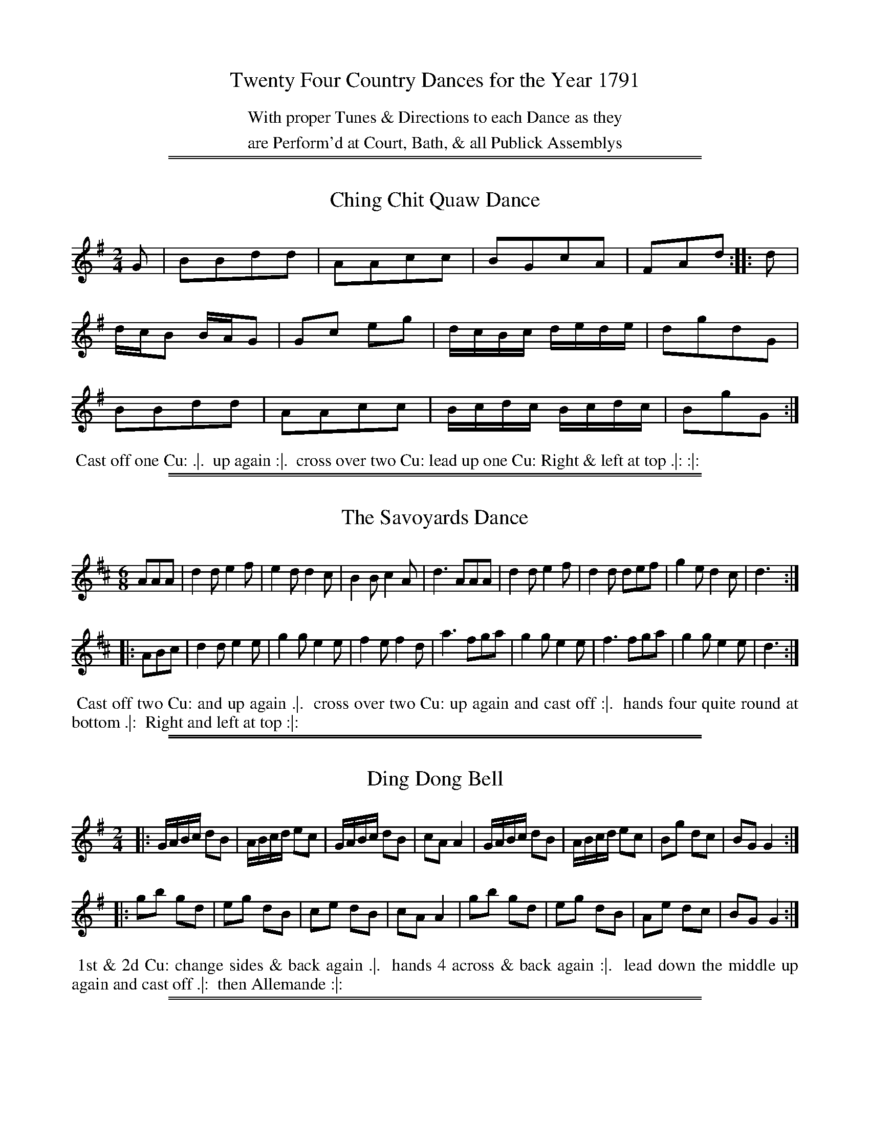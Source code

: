 X: 0
T: Twenty Four Country Dances for the Year 1791
N: Publisher: Saml. Ann & Peter Thompson, London, 1791
Z: 2012 John Chambers <jc:trillian.mit.edu>
F: http://imslp.org/wiki/24_Country_Dances_for_the_Year_1791_(Various)
K:
%%center With proper Tunes & Directions to each Dance as they
%%center are Perform'd at Court, Bath, & all Publick Assemblys

%%sep 1 1 500
%%sep 1 1 500
X: 49
T: Ching Chit Quaw Dance
R: reel
M: 2/4
L: 1/16
Z: 2012 John Chambers <jc:trillian.mit.edu>
B: Saml. Ann & Peter Thompson "Twenty Four Country Dances for the Year 1791", London 1791, p.25 #1
K: G
% - - - - - - - - - - - - - - - - - - - - - - - - -
G2 |\
B2B2d2d2 | A2A2c2c2 | B2G2c2A2 | F2A2d2 :||: d2 |
dcB2 BAG2 | G2c2 e2g2 | dcBc dede | d2g2d2G2 |
B2B2d2d2 | A2A2c2c2 | Bcdc Bcdc | B2g2G2 :|
% - - - - - - - - Dance description - - - - - - - -
%%begintext align
%% Cast off one Cu: .|.
%% up again :|.
%% cross over two Cu: lead up one Cu: Right & left at top .|: :|:
%%endtext

%%sep 1 1 500
%%sep 1 1 500
X: 50
T: The Savoyards Dance
R: jig
M: 6/8
L: 1/8
Z: 2012 John Chambers <jc:trillian.mit.edu>
B: Saml. Ann & Peter Thompson "Twenty Four Country Dances for the Year 1791", London 1791, p.25 #2
K: D
% - - - - - - - - - - - - - - - - - - - - - - - - -
AAA |\
d2d e2f | e2d d2c | B2B c2A | d3 AAA |\
d2d e2f | d2d def | g2e d2c | d3 :|
|: ABc |\
d2d e2e | g2g e2e | f2e f2d | a3 fga |\
g2g e2e | f3  fga | g2g e2e | d3 :|
% - - - - - - - - Dance description - - - - - - - -
%%begintext align
%% Cast off two Cu: and up again .|.
%% cross over two Cu: up again and cast off :|.
%% hands four quite round at bottom .|:
%% Right and left at top :|:
%%endtext

%%sep 1 1 500
%%sep 1 1 500
X: 51
T: Ding Dong Bell
R: reel
M: 2/4
L: 1/16
Z: 2012 John Chambers <jc:trillian.mit.edu>
B: Saml. Ann & Peter Thompson "Twenty Four Country Dances for the Year 1791", London 1791, p.26 #1
K: G
% - - - - - - - - - - - - - - - - - - - - - - - - -
|:\
GABc d2B2 | ABcd e2c2 | GABc d2B2 | c2A2 A4 |\
GABc d2B2 | ABcd e2c2 | B2g2 d2c2 | B2G2 G4 :|
|:\
g2b2 g2d2 | e2g2 d2B2 | c2e2 d2B2 | c2A2 A4 |\
g2b2 g2d2 | e2g2 d2B2 | A2e2 d2c2 | B2G2 G4 :|
% - - - - - - - - Dance description - - - - - - - -
%%begintext align
%% 1st & 2d Cu: change sides & back again .|.
%% hands 4 across & back again :|.
%% lead down the middle up again and cast off .|:
%% then Allemande :|:
%%endtext

%%sep 1 1 500
%%sep 1 1 500
X: 52
T: The Hurry Scurry
R: hornpipe
M: C|
L: 1/8
Z: 2012 John Chambers <jc:trillian.mit.edu>
B: Saml. Ann & Peter Thompson "Twenty Four Country Dances for the Year 1791", London 1791, p.26 #2
K: D
% - - - - - - - - - - - - - - - - - - - - - - - - -
|: d>AF>D d>AF>D | d>AF>D [A2A,2][A2A,2] | E>FG>A B>AG>F | F2TE2 D4 :|
|: d2df B2Bd | A2Ac d>AF>D | d2df B2Bd | A2Ac d4 :|
% - - - - - - - - Dance description - - - - - - - -
%%begintext align
%% 1st Gent: turn the 2d Lady .|.
%% 1st Lady turn the 2d Gent: :|.
%% Cross over one Cu: .|:
%% Right and Left :|:
%%endtext

%%sep 1 1 500
%%sep 1 1 500
X: 53
T: New Highland Reel
R: hornpipe
M: C|
L: 1/8
Z: 2012 John Chambers <jc:trillian.mit.edu>
B: Saml. Ann & Peter Thompson "Twenty Four Country Dances for the Year 1791", London 1791, p.27 #1
K: E
% - - - - - - - - - - - - - - - - - - - - - - - - -
|:\
E>FG>A B>cd>B | e>gb>g e>dc>B | c>ed>f e>gf>a | g>eb>g Tg2f2 |
E>FG>A B>cd>B | e>gf>g e>dc>B | c>ed>f e>gf>a | g2Tf2 e4 :|
|:\
b>gb>g a>fa>f | g>eb>g e>dc>B | c>ed>f e>gf>a | g>eb>g Tg2f2 |
b>gb>g a>fa>f | g>eb>g e>dc>B | c>ed>f e>gf>a | g2Tf2 e4 :|
|:\
E>BG>B E>BG>B | E>eg>e b>eg>e | E>BG>B E>eg>e | a>fd>f f>ed>e |
E>BG>B E>BG>B | E>eg>e b>eg>e | E>BG>B E>eg>e | b>ga>f e4 :|
% - - - - - - - - Dance description - - - - - - - -
%%begintext align
%% Cast off 2 Cu: up again .|.
%% Right hands across left back again :|.
%% lead down the middle up again and cast off .|:
%% Hands 6 quite round :|:
%% Hands 6 back again .|:.
%% foot it and lead out sides :|:.
%%endtext

%%sep 1 1 500
%%sep 1 1 500
X: 54
T: Blue and Buff
R: reel
M: 2/4
L: 1/8
Z: 2012 John Chambers <jc:trillian.mit.edu>
N: The ties in bars 8 & 16 have a dot, making them look like fermata signs.
B: Saml. Ann & Peter Thompson "Twenty Four Country Dances for the Year 1791", London 1791, p.27 #2
K: D
% - - - - - - - - - - - - - - - - - - - - - - - - -
|:\
Addd | fddd | gfee | (f/g/a) (f/g/a) |\
Addd | fddd | edef | d2-d2 :|
afga | gefg | fdef | ec A2 |\
afga | gefg | fdfb | a2-a2 "D.C."y|]
% - - - - - - - - Dance description - - - - - - - -
%%begintext align
%% 1st Cu: Allemande .|.
%% 2d Cu: do the same :|.
%% Promenade 3 Cu: round :|.
%% 1st and 2d Cu: Poussett :|:
%%endtext

%%sep 1 1 500
%%sep 1 1 500
X: 55
T: Trip to Barking Mill
R: jig
M: 6/8
L: 1/8
Z: 2012 John Chambers <jc:trillian.mit.edu>
B: Saml. Ann & Peter Thompson "Twenty Four Country Dances for the Year 1791", London 1791, p.28 #1
N: To make the rhytm correct, you can make the initial pickup a triplet.
K: Bb
% - - - - - - - - - - - - - - - - - - - - - - - - -
F/G/A/ |\
BBB Bdf | ccc ceg | BBB Bdf | cAF F2F |\
BBB Bdf | ccc ceg | fdB cBc | BBB B2 :|
|: f |\
bbb bfd | ggg gec | eee ecA | ABc F2F |\
GAB ABc | def gab | fdB cBc | BBB B2 :|
% - - - - - - - - Dance description - - - - - - - -
%%begintext align
%% Right Hands across .|.
%% Left Hands back again :|.
%% 1st 2d & 3d Cu: Promenade round .|:
%% cross over Right & Left :|:
%%endtext

%%sep 1 1 500
%%sep 1 1 500
X: 56
T: The Whim of the Moment
R: march, reel
M: 2/4
L: 1/8
Z: 2012 John Chambers <jc:trillian.mit.edu>
B: Saml. Ann & Peter Thompson "Twenty Four Country Dances for the Year 1791", London 1791, p.28 #2
K: G
% - - - - - - - - - - - - - - - - - - - - - - - - -
|:\
D>FGA | B2BG | cABG | BGE2 |\
D>FGA | BcdB | ecAG | FAHG2 :|
eeeg | d2B2 | ccde | B2G2 |\
ABcA | BcdB | ecAG | FAFD "D.C."y |]
% - - - - - - - - Dance description - - - - - - - -
%%begintext align
%% Right Hands across left hands back again .|.
%% change sides & back again :|.
%% lead down the middle up again & cats off .|:
%% Allemande with both hands :|:
%%endtext

%%sep 1 1 500
%%sep 1 1 500
X: 57
T: The Ranting Highlandman
R: march, reel
M: C
L: 1/8
Z: 2012 John Chambers <jc:trillian.mit.edu>
B: Saml. Ann & Peter Thompson "Twenty Four Country Dances for the Year 1791", London 1791, p.29 #1
N: This tune is a version of the White Cockade.
K: G
% - - - - - - - - - - - - - - - - - - - - - - - - -
GA |\
B2B2 {c}B2AG | BABc B2g2 | {e}d2{c}B2 {c}B2AG | AGAB A2GA |\
B2B2 cBAG | A2B2 g2fg | a2gf {a}g2fe | d2B2 B2 :|
|: Bc |\
d2B2 g2Bc | d2B2 d2e2 | d2B2 g2fg | a2A2 A2GA |\
B2B2 {c}B2AG | A2B2 g2fg | {b}a2gf {a}g2fe | d2B2 B2 :|
% - - - - - - - - Dance description - - - - - - - -
%%begintext align
%% 1st 2d & 3d Gentn take Hands & go round their Partners .|.
%% the Ladies the same :|.
%% 1st Cu: go round with the Allemand till they come in their places again the 2nd & e3 Cu: follow .|":
%% cross over Right & left :|:
%%endtext

%%sep 1 1 500
%%sep 1 1 500
X: 58
T: The Haunted Tower
R: reel
M: 2/4
L: 1/8
Z: 2012 John Chambers <jc:trillian.mit.edu>
B: Saml. Ann & Peter Thompson "Twenty Four Country Dances for the Year 1791", London 1791, p.29 #2
K: D
% - - - - - - - - - - - - - - - - - - - - - - - - -
A |\
dfaf | geee | ff/e/ df | (f2e)A |\
dfaf | {a}gf/g/ e>g | ff/g/ ee/f/ | d2d H:|
A |\
Adcd | (cB)AA | Bg-gB | (B2A)A |\
Adcd | cBAf | gefd | a2-a "D.C."y|]
% - - - - - - - - Dance description - - - - - - - -
%%begintext align
%% 1st Cu: Allemande .|.
%% 2d Cu: do the same :|.
%% Promenade 3 Cu: all round .|:
%% the 1st & 2d Cu: Poussett :|:
%%endtext

%%sep 1 1 500
%%sep 1 1 500
X: 59
T: Little Jeannette
R: reel
M: 2/4
L: 1/8
Z: 2012 John Chambers <jc:trillian.mit.edu>
B: Saml. Ann & Peter Thompson "Twenty Four Country Dances for the Year 1791", London 1791, p.30 #1
K: D
% - - - - - - - - - - - - - - - - - - - - - - - - -
|:\
d2fa | d2fa | gbef | dcBA |\
d2fa | d2fa | (g/a/b/g/) (e/f/g/e/) | d2D2 :|
|:\
[AF][AF][A2F2] | [BG][BG][B2G2] | cBcA | d/e/f/g/ aa |\
[AF][AF][A2F2] | [BG][BG][B2G2] | ceAc | dA FD :|
% - - - - - - - - Dance description - - - - - - - -
%%begintext align
%% 1st Cu: Allemane .|. 2d Cu: do the same :|.
%% Promenade 3 Cu: round .|:
%% 1st and 2d Cu: Poussett :|:
%%endtext

%%sep 1 1 500
%%sep 1 1 500
X: 60
T: Quoz
R: jig
M: 6/8
L: 1/8
Z: 2012 John Chambers <jc:trillian.mit.edu>
B: Saml. Ann & Peter Thompson "Twenty Four Country Dances for the Year 1791", London 1791, p.30 #2
K: G
% - - - - - - - - - - - - - - - - - - - - - - - - -
d |\
ded g2d | B2d G2A | B2B Bcd | dAA A2d |\
ded g2d | B2d G2A | B2d AGA | B2G HG2 :|
B |\
e2f gaf | e2B B2^c | d2e fge | d2A A2B |\
=c2c edc | B2B dcB | a2a abg | f2d d2 "^D.C."|]
% - - - - - - - - Dance description - - - - - - - -
%%begintext align
%% The 3 Ladies go round the 3 Gent: .|.
%% the 3 Gent: go round the 3 Ladies :|.
%% lead down the middle up again & cast off .|:
%% hands 6 round :|:
%%endtext

%%sep 1 1 500
%%sep 1 1 500
X: 61
T: The Spanish Dollars
R: jig
M: 6/8
L: 1/8
Z: 2012 John Chambers <jc:trillian.mit.edu>
B: Saml. Ann & Peter Thompson "Twenty Four Country Dances for the Year 1791", London 1791, p.31 #1
K: D
% - - - - - - - - - - - - - - - - - - - - - - - - -
A |\
d2d d2f | e2A A2A | B2G E2A | FEF D2A |\
d2d d2f | e2A A2A | B2G E2A | F3  D2 :|
|: a |\
f2d D2f | e2c [c2C2]e | d2B [B2B,2]d | cBc ABc |\
d2d d2f | e2A A2A | B2G E2A | F3 D2 :|
% - - - - - - - - Dance description - - - - - - - -
%%begintext align
%% Hey contray sides .|.
%% then on your own sides :|.
%% 1st 2d and 3d Cu: Promenade all round .|:
%% lead thro' the bottom & cast up lead thro' the top & cast off :|:
%%endtext

%%sep 1 1 500
%%sep 1 1 500
X: 62
T: Bonne Bonche
R: reel
M: C
L: 1/8
Z: 2012 John Chambers <jc:trillian.mit.edu>
B: Saml. Ann & Peter Thompson "Twenty Four Country Dances for the Year 1791", London 1791, p.31 #2
K: G
% - - - - - - - - - - - - - - - - - - - - - - - - -
|:\
B2B2 dBdB | A2A2 cAcA |\
B2B2 e2e2 | dcBA G2G2 :|
|:\
D2Dd (dc)(cB) | D2Dc (cB)(BA) |\
B2B2 e2e2 | dcBA G2G2 :|
% - - - - - - - - Dance description - - - - - - - -
%%begintext align
%% Cast off two Cu: .|.
%% lead up again and cast off |:.
%% hands 4 at bottom .|:
%% Right & Left at top :|:
%%endtext

%%sep 1 1 500
%%sep 1 1 500
X: 63
T: Punch's Wedding
R: reel
M: 2/4
L: 1/16
Z: 2012 John Chambers <jc:trillian.mit.edu>
B: Saml. Ann & Peter Thompson "Twenty Four Country Dances for the Year 1791", London 1791, p.32 #1
K: D
% - - - - - - - - - - - - - - - - - - - - - - - - -
|:\
D2F2 ABAF | Bdce dfdA |\
D2F2 ABAF | Bdce d2D2 :|
|:\
defe dBAF | defg e2A2 |\
defe dBAF | afef d2d2 :|
% - - - - - - - - Dance description - - - - - - - -
%%begintext align
%% 1st Cu: set to the 2d Lady and hands 3 round .|.
%% the same to the 2d Gent: :|.
%% cross over one Cu: .|:
%% Right and Left :|:
%%endtext

%%sep 1 1 500
%%sep 1 1 500
X: 64
T: Pray what is that to you
R: hornpipe
M: 2/4
L: 1/8
Z: 2012 John Chambers <jc:trillian.mit.edu>
B: Saml. Ann & Peter Thompson "Twenty Four Country Dances for the Year 1791", London 1791, p.32 #2
K: G
% - - - - - - - - - - - - - - - - - - - - - - - - -
d |\
d>BB>d | d>BB>d | e>cc>e | g2e2 |\
d>BB>d | d>BB>d | e>aA>f | g2G :|
|: g |\
g>ee>c | d>BB>G | g>ee>c | faAd |\
d>BB>d | d>BB>d | e>aA>f | g2G :|
% - - - - - - - - Dance description - - - - - - - -
%%begintext align
%% Cast off one Cu and Foot it .|.
%% cast up again and foot it :|.
%% lead down two Cu: up again and cast off .|:
%% hands 4 quite round :|:
%%endtext

%%sep 1 1 500
%%sep 1 1 500
X: 65
T: The Monster
R: reel
M: 2/4
L: 1/8
Z: 2012 John Chambers <jc:trillian.mit.edu>
B: Saml. Ann & Peter Thompson "Twenty Four Country Dances for the Year 1791", London 1791, p.33 #1
K: G
% - - - - - - - - - - - - - - - - - - - - - - - - -
|:\
G2 Bc | d2 BG | e2 cA | FA D2 |\
G2 Bc | d2 BG | ec AF | G2 G2 :|
|:\
b/g/d/B/ Gb | a/f/d/A/ Fa | g/e/B/G/ Eg | f/d/A/F/ D2 |\
G2 Bc | d2 BG | ec AF | G2 G2 :|
% - - - - - - - - Dance description - - - - - - - -
%%begintext align
%% Hey contrary sides .|.
%% then on your own sides :|.
%% Hands 6 quite round .|:
%% lead thro' the 3d Cu and cast up one lead to the top and cast off :|:
%%endtext

%%sep 1 1 500
%%sep 1 1 500
X: 66
T: The Duke of Yourk's Cottillion
R: jig
M: 6/8
L: 1/8
Z: 2012 John Chambers <jc:trillian.mit.edu>
B: Saml. Ann & Peter Thompson "Twenty Four Country Dances for the Year 1791", London 1791, p.33 #2
K: Bb
% - - - - - - - - - - - - - - - - - - - - - - - - -
F |\
BBB B2d | c2c c2d | BAB G2c | (B3 A2)F |\
BBB B2d | c2c cde | fdB ecA | HB3 B,2 :|
F |\
GAB FGF | GAB FGF | GAB FGF | (G3 F2)f |\
f3 d2 | B3 Bdf | fdB Bcd | (d3 c2) "D.C."y|]
% - - - - - - - - Dance description - - - - - - - -
%%begintext align
%% 1st Gent. set to the 2d Lady and turn .|.
%% his Partner do the same with the 2d Gent :|.
%% cross over two Cu. lead up to the top and cast off .|:
%% hands round at bottom Right & Left at top :|:
%%endtext

%%sep 1 1 500
%%sep 1 1 500
X: 67
T: The Change Assembly
R: reel
M: C|
L: 1/8
Z: 2012 John Chambers <jc:trillian.mit.edu>
B: Saml. Ann & Peter Thompson "Twenty Four Country Dances for the Year 1791", London 1791, p.34 #1
K: D
% - - - - - - - - - - - - - - - - - - - - - - - - -
|:\
d2fd ceAc | d2fd ceAc | defg agfe | gfed dcBA |
d2fd ceAc | d2fd ceAc | defg fedc | Bdce d2D2 :|
|:\
Adcd efge | gfed dcBA | Adcd efge | fedc d2D2 |
Adcd efge | gfed dcBA | Adcd efge | fedc d4 :|
% - - - - - - - - Dance description - - - - - - - -
%%begintext align
%% Cast off two Cu: up again .|.
%% lead down the middle up again and cast off :|.
%% turn corners .|:
%% lead out sides :|:
%%endtext

%%sep 1 1 500
%%sep 1 1 500
X: 68
T: Dibdin's Fancy
R: reel
M: 2/4
L: 1/8
Z: 2012 John Chambers <jc:trillian.mit.edu>
B: Saml. Ann & Peter Thompson "Twenty Four Country Dances for the Year 1791", London 1791, p.34 #2
K: A
% - - - - - - - - - - - - - - - - - - - - - - - - -
|:\
AEAE CEE2 | FDDD | d2BG |\
AEAE CEE2 | FDBG | A2-A2 :|
|:\
ecde | fgaf | ecBA | e2e2 |\
ecde | fgaf | ecBA | e2-e2 "^D.C."y|]
% - - - - - - - - Dance description - - - - - - - -
%%begintext align
%% 1st Gent: turn the 2d Lady .|.
%% 1st Lady turn the 2d Gent: :|.
%% cross over one Cu: .|:
%% Right and Left :|:
%%endtext

%%sep 1 1 500
%%sep 1 1 500
X: 69
T: The Welch Jig
R: jig
M: 6/8
L: 1/8
Z: 2012 John Chambers <jc:trillian.mit.edu>
B: Saml. Ann & Peter Thompson "Twenty Four Country Dances for the Year 1791", London 1791, p.35 #1
K: D
% - - - - - - - - - - - - - - - - - - - - - - - - -
|:\
e2e e2e | efd cBA | d2d fed | cAc e3 |\
e2e e2e | efd cBA | d2g faf | gec d2 :|
|: f/g/ |\
afa geg | fed cBA | d2d fed | cAc efg |\
afa geg | fed cBA | d2g (f/g/a)f | gec d2 :|
% - - - - - - - - Dance description - - - - - - - -
%%begintext align
%% 1st Lady set to the 2d Gent & turn the 3d .|.
%% the Gent. do the same :|.
%% lead down the middle up again & cast off .|:
%% Right & left :|:
%%endtext

%%sep 1 1 500
%%sep 1 1 500
X: 70
T: The Merry Archers
R: jig
M: 6/8
L: 1/8
Z: 2012 John Chambers <jc:trillian.mit.edu>
B: Saml. Ann & Peter Thompson "Twenty Four Country Dances for the Year 1791", London 1791, p.35 #2
K: G
% - - - - - - - - - - - - - - - - - - - - - - - - -
|:\
D2E G2A | B2B B2G | c2A B2G | B2G E3 |\
D2E G2A | B2c d2B | e2c A2G | F2A G2 :|
|: d |\
e2e f2g | d2d d2B | c2c d2e | B2B B3 |\
A2B c2A | B2c d2B | e2c A2G | F2A D3 "^D.C."y|]
% - - - - - - - - Dance description - - - - - - - -
%%begintext align
%% 1st Cu. set to the 2d Lady Hands round .|.
%% the same to the 2d Gent :|.
%% lead down the middle up again & cast off .|:
%% Allemande with your Partner :|:
%%endtext

%%sep 1 1 500
%%sep 1 1 500
X: 71
T: The Mandarin Dance
R: jig
M: 6/8
L: 1/8
Z: 2012 John Chambers <jc:trillian.mit.edu>
B: Saml. Ann & Peter Thompson "Twenty Four Country Dances for the Year 1791", London 1791, p.36 #1
K: D
% - - - - - - - - - - - - - - - - - - - - - - - - -
|:\
D2A D2c | dcB AGF | G2B E2B | G2B E2B |\
D2A D2c | dcB AGF | GAB Adc | d3- d3 :|
|:\
A2a A2g | A2f ecA | (f/g/a)f ecA | (f/g/a)f ecA |\
(B/c/d)B AFD | (B/c/d)B A2g | fed edc d3 D3 :|
% - - - - - - - - Dance description - - - - - - - -
%%begintext align
%% Cast off 2 Cu: and turn .|.
%% cast up and turn :|.
%% Cross over two Cu: lead up one .|:
%% Right and Left :|:
%%endtext

%%sep 1 1 500
%%sep 1 1 500
X: 72
T: The Jovial Tar
R: reel
M: 2/4
L: 1/16
Z: 2012 John Chambers <jc:trillian.mit.edu>
B: Saml. Ann & Peter Thompson "Twenty Four Country Dances for the Year 1791", London 1791, p.36 #2
K: C
% - - - - - - - - - - - - - - - - - - - - - - - - -
|:\
(cBcd) c2G2 | (efef) e2c2 | gfga g2a2 | (g2f2)(f2e2) |\
(cBcd) c2G2 | (efef) e2c2 | gfga g2f2 | e2d2 c4 :|
|:\
(GAGA) G2F2 | E2F2G2c2 | B2c2d2g2 | Te4 d4 |\
(GAGA) G2F2 | E2F2G2c2 | g2f2e2d2 | (d4 c4) :|
% - - - - - - - - Dance description - - - - - - - -
%%begintext align
%% Turn Right hands and cast off .|.
%% turn left hands and cast off another Cu: :|.
%% lead up to the top and cast off .|:
%% Right and Left :|:
%%endtext
